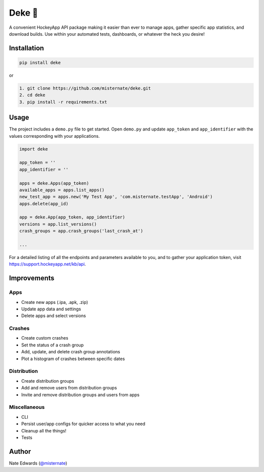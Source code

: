 Deke 🏒
=======

A convenient HockeyApp API package making it easier than ever to manage
apps, gather specific app statistics, and download builds. Use within
your automated tests, dashboards, or whatever the heck you desire!

Installation
------------

.. code-block:: python

    pip install deke

or

.. code-block:: python

    1. git clone https://github.com/misternate/deke.git
    2. cd deke
    3. pip install -r requirements.txt

Usage
-----

The project includes a ``demo.py`` file to get started. Open ``demo.py``
and update ``app_token`` and ``app_identifier`` with the values
corresponding with your applications.

.. code-block:: python

    import deke

    app_token = ''
    app_identifier = ''

    apps = deke.Apps(app_token)
    available_apps = apps.list_apps()
    new_test_app = apps.new('My Test App', 'com.misternate.testApp', 'Android')
    apps.delete(app_id)

    app = deke.App(app_token, app_identifier)
    versions = app.list_versions()
    crash_groups = app.crash_groups('last_crash_at')

    ...

For a detailed listing of all the endpoints and parameters available to
you, and to gather your application token, visit
https://support.hockeyapp.net/kb/api.

Improvements
------------

Apps
~~~~

-  Create new apps (.ipa, .apk, .zip)
-  Update app data and settings
-  Delete apps and select versions

Crashes
~~~~~~~

-  Create custom crashes
-  Set the status of a crash group
-  Add, update, and delete crash group annotations
-  Plot a histogram of crashes between specific dates

Distribution
~~~~~~~~~~~~

-  Create distribution groups
-  Add and remove users from distribution groups
-  Invite and remove distribution groups and users from apps

Miscellaneous
~~~~~~~~~~~~~

-  CLI
-  Persist user/app configs for quicker access to what you need
-  Cleanup all the things!
-  Tests

Author
------

Nate Edwards (`@misternate <https://twitter.com/misternate>`_)